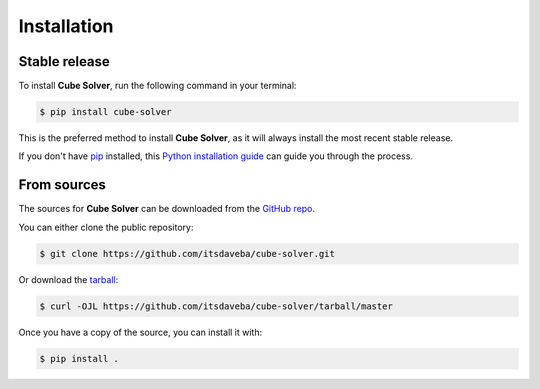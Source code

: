 .. highlight:: shell

============
Installation
============


Stable release
--------------

To install **Cube Solver**, run the following command in your terminal:

.. code-block:: console

    $ pip install cube-solver

This is the preferred method to install **Cube Solver**, as it will always install the most recent stable release.

If you don't have `pip`_ installed, this `Python installation guide`_ can guide
you through the process.

.. _pip: https://pip.pypa.io
.. _Python installation guide: http://docs.python-guide.org/en/latest/starting/installation/


From sources
------------

The sources for **Cube Solver** can be downloaded from the `GitHub repo`_.

You can either clone the public repository:

.. code-block:: console

    $ git clone https://github.com/itsdaveba/cube-solver.git

Or download the `tarball`_:

.. code-block:: console

    $ curl -OJL https://github.com/itsdaveba/cube-solver/tarball/master

Once you have a copy of the source, you can install it with:

.. code-block:: console

    $ pip install .


.. _GitHub repo: https://github.com/itsdaveba/cube-solver
.. _tarball: https://github.com/itsdaveba/cube-solver/tarball/master
